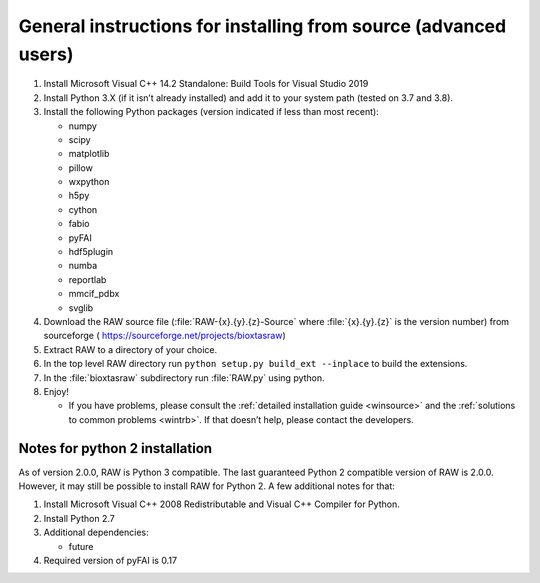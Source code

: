 General instructions for installing from source (advanced users)
^^^^^^^^^^^^^^^^^^^^^^^^^^^^^^^^^^^^^^^^^^^^^^^^^^^^^^^^^^^^^^^^
.. _wingen:

#.  Install Microsoft Visual C++ 14.2 Standalone: Build Tools for Visual Studio 2019

#.  Install Python 3.X (if it isn’t already installed) and add it to your system
    path (tested on 3.7 and 3.8).

#.  Install the following Python packages (version indicated if less than most recent):

    *   numpy

    *   scipy

    *   matplotlib

    *   pillow

    *   wxpython

    *   h5py

    *   cython

    *   fabio

    *   pyFAI

    *   hdf5plugin

    *   numba

    *   reportlab

    *   mmcif_pdbx

    *   svglib

#.  Download the RAW source file (:file:`RAW-{x}.{y}.{z}-Source` where :file:`{x}.{y}.{z}` is the version number)
    from sourceforge (
    `https://sourceforge.net/projects/bioxtasraw <https://sourceforge.net/projects/bioxtasraw>`_)

#.  Extract RAW to a directory of your choice.

#.  In the top level RAW directory run ``python setup.py build_ext --inplace``
    to build the extensions.

#.  In the :file:`bioxtasraw` subdirectory run :file:`RAW.py` using python.

#.  Enjoy!

    *   If you have problems, please consult the :ref:`detailed installation guide
        <winsource>` and the :ref:`solutions to common problems <wintrb>`. If
        that doesn’t help, please contact the developers.


Notes for python 2 installation
*********************************

As of version 2.0.0, RAW is Python 3 compatible. The last guaranteed Python 2
compatible version of RAW is 2.0.0. However, it may still be possible to install
RAW for Python 2. A few additional notes for that:


#.  Install Microsoft Visual C++ 2008 Redistributable and Visual C++ Compiler for
    Python.

#.  Install Python 2.7

#.  Additional dependencies:

    *   future

#.  Required version of pyFAI is 0.17
